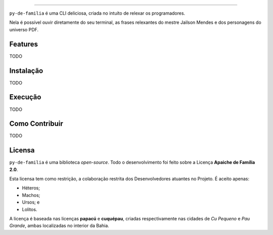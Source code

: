 .. raw:: html

    <p align="center">
        <a href="#readme">
            <img alt="py-de-familia logo" src="docs/source/_static/logo-with-desc.png">
        </a>
    </p>

    <p align="center">
        <a href="https://badge.fury.io/py/py-de-familia"><img alt="Pypi version" src="https://badge.fury.io/py/py-de-familia.svg"></a>
    </p>

=========

``py-de-familia`` é uma CLI deliciosa, criada no intuíto de relexar os programadores.

Nela é possível ouvir diretamente do seu terminal, as frases relexantes do mestre Jailson Mendes e dos personagens do universo PDF. 



Features
========

TODO

Instalação
==========

TODO

Execução
========

TODO

Como Contribuir
===============

TODO

Licensa
=======

``py-de-familia`` é uma biblioteca *open-source*. Todo o desenvolvimento foi feito sobre a Licença **Apaiche de Família 2.0**.

Esta licensa tem como restrição, a colaboração restrita dos Desenvolvedores atuantes no Projeto. É aceito apenas:

* Héteros;
* Machos;
* Ursos; e
* Lolitos.

A licença é baseada nas licenças **papacú** e **cuquépau**, criadas respectivamente nas cidades de *Cu Pequeno* e *Pau Grande*, ambas localizadas no interior da Bahia.
